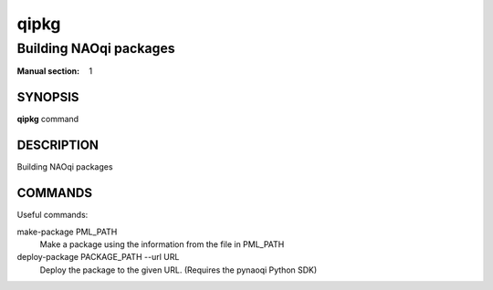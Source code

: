 qipkg
=====

-----------------------
Building NAOqi packages
-----------------------

:Manual section: 1

SYNOPSIS
--------
**qipkg** command

DESCRIPTION
-----------

Building NAOqi packages

COMMANDS
--------

Useful commands:

make-package PML_PATH
  Make a package using the information from the file in PML_PATH

deploy-package PACKAGE_PATH --url URL
  Deploy the package to the given URL. (Requires the pynaoqi Python SDK)
